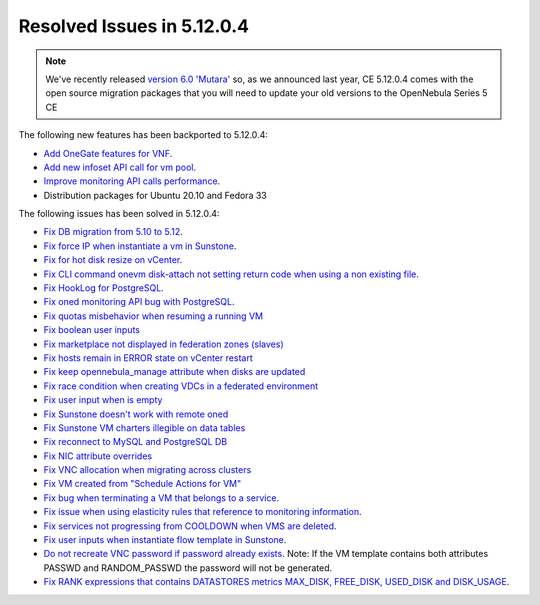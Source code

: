.. _resolved_issues_51204:

Resolved Issues in 5.12.0.4
--------------------------------------------------------------------------------

.. note:: We've recently released `version 6.0 'Mutara' <https://opennebula.io/opennebula-6-0-mutara-expanding-your-multi-cloud-to-the-edge>`__ so, as we announced last year, CE 5.12.0.4 comes with the open source migration packages that you will need to update your old versions to the OpenNebula Series 5 CE

The following new features has been backported to 5.12.0.4:

- `Add OneGate features for VNF <https://github.com/OpenNebula/one/issues/5112>`__.
- `Add new infoset API call for vm pool <https://github.com/OpenNebula/one/issues/5112>`__.
- `Improve monitoring API calls performance <https://github.com/OpenNebula/one/issues/5147>`__.
- Distribution packages for Ubuntu 20.10 and Fedora 33

The following issues has been solved in 5.12.0.4:

- `Fix DB migration from 5.10 to 5.12 <https://github.com/OpenNebula/one/issues/5013>`__.
- `Fix force IP when instantiate a vm in Sunstone <https://github.com/OpenNebula/one/issues/5061>`__.
- `Fix for hot disk resize on vCenter <https://github.com/OpenNebula/one/issues/4569>`__.
- `Fix CLI command onevm disk-attach not setting return code when using a non existing file <https://github.com/OpenNebula/one/issues/5074>`__.
- `Fix HookLog for PostgreSQL <https://github.com/OpenNebula/one/issues/5072>`__.
- `Fix oned monitoring API bug with PostgreSQL <https://github.com/OpenNebula/one/issues/5081>`__.
- `Fix quotas misbehavior when resuming a running VM <https://github.com/OpenNebula/one/issues/5106>`__
- `Fix boolean user inputs <https://github.com/OpenNebula/one/issues/5107>`__
- `Fix marketplace not displayed in federation zones (slaves) <https://github.com/OpenNebula/one/issues/5114>`__
- `Fix hosts remain in ERROR state on vCenter restart <https://github.com/OpenNebula/one/issues/5108>`__
- `Fix keep opennebula_manage attribute when disks are updated <https://github.com/OpenNebula/one/issues/5115>`__
- `Fix race condition when creating VDCs in a federated environment  <https://github.com/OpenNebula/one/issues/5110>`__
- `Fix user input when is empty <https://github.com/OpenNebula/one/issues/5120>`__
- `Fix Sunstone doesn't work with remote oned <https://github.com/OpenNebula/one/issues/5019>`__
- `Fix Sunstone VM charters illegible on data tables <https://github.com/OpenNebula/one/issues/4997>`__
- `Fix reconnect to MySQL and PostgreSQL DB <https://github.com/OpenNebula/one/issues/5094>`__
- `Fix NIC attribute overrides <https://github.com/OpenNebula/one/issues/5095>`__
- `Fix VNC allocation when migrating across clusters <https://github.com/OpenNebula/one/issues/5131>`__
- `Fix VM created from "Schedule Actions for VM" <https://github.com/OpenNebula/one/issues/5016>`__
- `Fix bug when terminating a VM that belongs to a service <https://github.com/OpenNebula/one/issues/5142>`__.
- `Fix issue when using elasticity rules that reference to monitoring information <https://github.com/OpenNebula/one/issues/5143>`__.
- `Fix services not progressing from COOLDOWN when VMS are deleted <https://github.com/OpenNebula/one/issues/5145>`__.
- `Fix user inputs when instantiate flow template in Sunstone <https://github.com/OpenNebula/one/issues/5152>`__.
- `Do not recreate VNC password if password already exists <https://github.com/OpenNebula/one/issues/5139>`__. Note: If the VM template contains both attributes PASSWD and RANDOM_PASSWD the password will not be generated.
- `Fix RANK expressions that contains DATASTORES metrics MAX_DISK, FREE_DISK, USED_DISK and DISK_USAGE <https://github.com/OpenNebula/one/issues/5154>`__.
